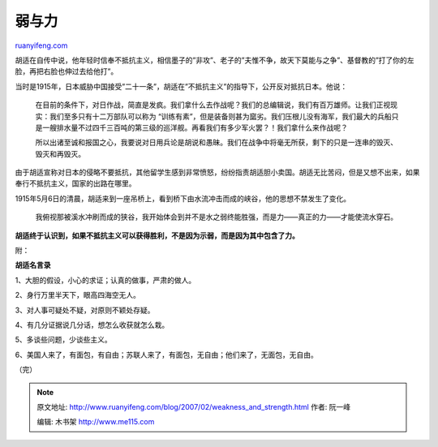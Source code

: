 .. _200702_weakness_and_strength:

弱与力
=========================

`ruanyifeng.com <http://www.ruanyifeng.com/blog/2007/02/weakness_and_strength.html>`__

胡适在自传中说，他年轻时信奉不抵抗主义，相信墨子的”非攻”、老子的”夫惟不争，故天下莫能与之争”、基督教的”打了你的左脸，再把右脸也伸过去给他打”。

当时是1915年，日本威胁中国接受”二十一条”，胡适在”不抵抗主义”的指导下，公开反对抵抗日本。他说：

    在目前的条件下，对日作战，简直是发疯。我们拿什么去作战呢？我们的总编辑说，我们有百万雄师。让我们正视现实：我们至多只有十二万部队可以称为
    “训练有素”，但是装备则甚为窳劣。我们压根儿没有海军，我们最大的兵船只是一艘排水量不过四千三百吨的第三级的巡洋舰。再看我们有多少军火罢？！我们拿什么来作战呢？

    所以出诸至诚和报国之心，我要说对日用兵论是胡说和愚昧。我们在战争中将毫无所获，剩下的只是一连串的毁灭、毁灭和再毁灭。

由于胡适宣称对日本的侵略不要抵抗，其他留学生感到非常愤怒，纷纷指责胡适胆小卖国。胡适无比苦闷，但是又想不出来，如果奉行不抵抗主义，国家的出路在哪里。

1915年5月6日的清晨，胡适来到一座吊桥上，看到桥下由水流冲击而成的峡谷，他的思想不禁发生了变化。

    我俯视那被溪水冲刷而成的狭谷，我开始体会到并不是水之弱终能胜强，而是力——真正的力——才能使流水穿石。

**胡适终于认识到，如果不抵抗主义可以获得胜利，不是因为示弱，而是因为其中包含了力。**

附：

**胡适名言录**

1、大胆的假设，小心的求证；认真的做事，严肃的做人。

2、身行万里半天下，眼高四海空无人。

3、对人事可疑处不疑，对原则不颖处存疑。

4、有几分证据说几分话，想怎么收获就怎么栽。

5、多谈些问题，少谈些主义。

6、美国人来了，有面包，有自由；苏联人来了，有面包，无自由；他们来了，无面包，无自由。

| （完）

.. note::
    原文地址: http://www.ruanyifeng.com/blog/2007/02/weakness_and_strength.html 
    作者: 阮一峰 

    编辑: 木书架 http://www.me115.com
